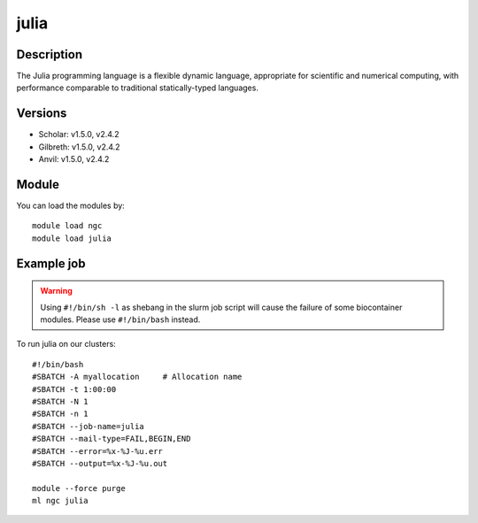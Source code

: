 .. _backbone-label:

julia
==============================

Description
~~~~~~~~
The Julia programming language is a flexible dynamic language, appropriate for scientific and numerical computing, with performance comparable to traditional statically-typed languages.

Versions
~~~~~~~~
- Scholar: v1.5.0, v2.4.2
- Gilbreth: v1.5.0, v2.4.2
- Anvil: v1.5.0, v2.4.2

Module
~~~~~~~~
You can load the modules by::

    module load ngc
    module load julia

Example job
~~~~~
.. warning::
    Using ``#!/bin/sh -l`` as shebang in the slurm job script will cause the failure of some biocontainer modules. Please use ``#!/bin/bash`` instead.

To run julia on our clusters::

    #!/bin/bash
    #SBATCH -A myallocation     # Allocation name
    #SBATCH -t 1:00:00
    #SBATCH -N 1
    #SBATCH -n 1
    #SBATCH --job-name=julia
    #SBATCH --mail-type=FAIL,BEGIN,END
    #SBATCH --error=%x-%J-%u.err
    #SBATCH --output=%x-%J-%u.out

    module --force purge
    ml ngc julia

